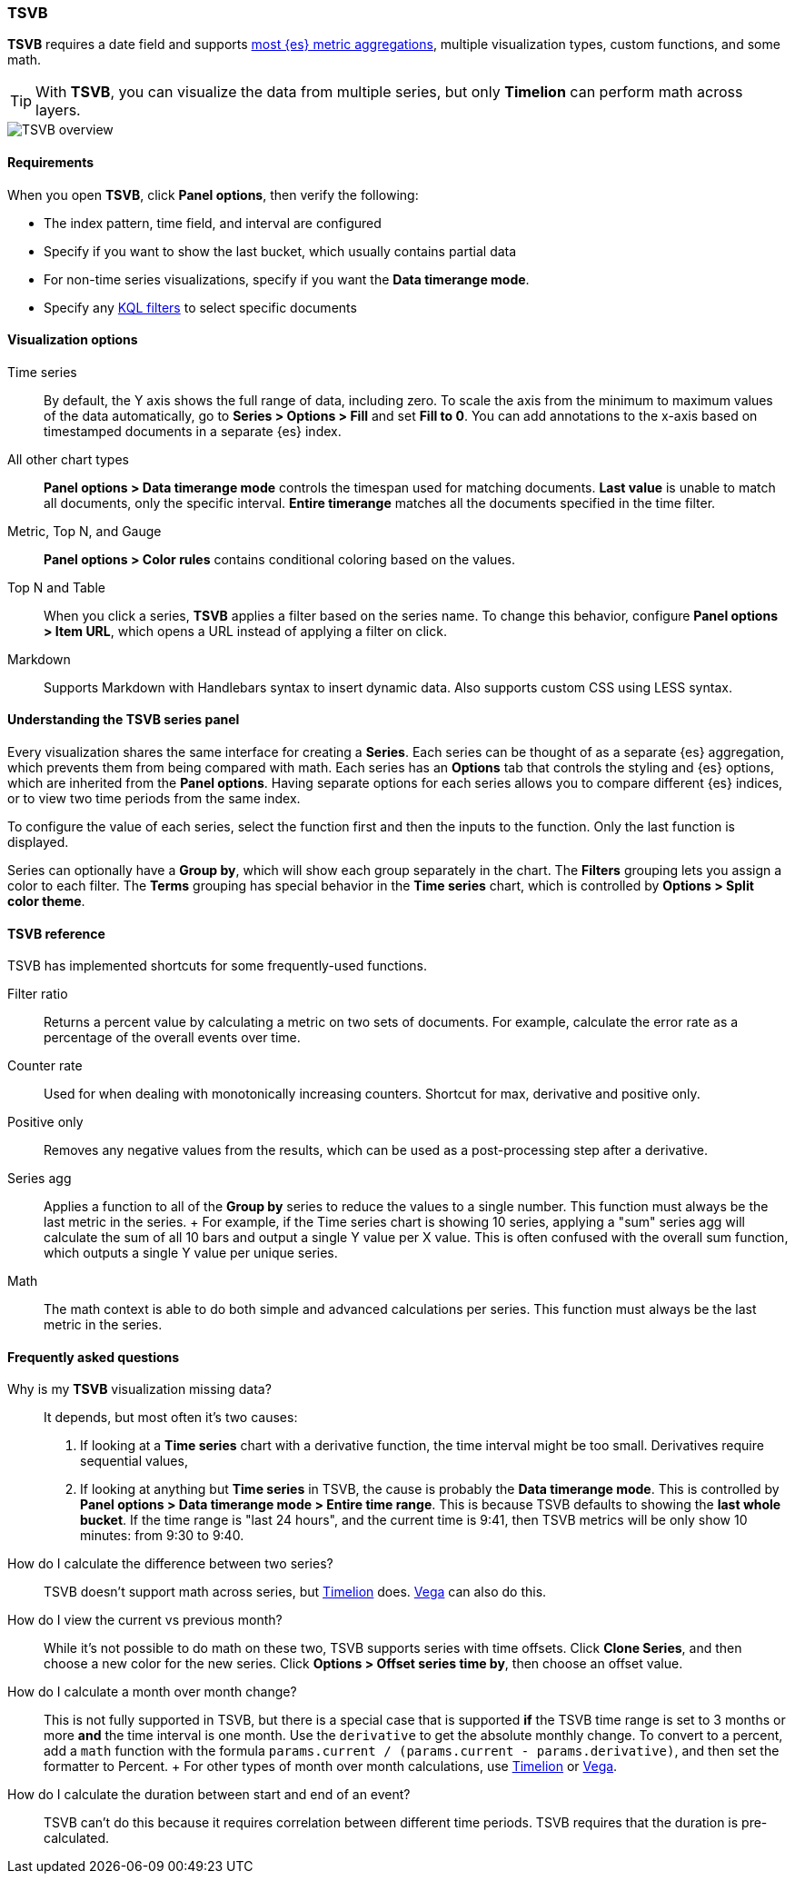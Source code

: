 [[create-panels-with-tsvb]]
=== TSVB

*TSVB* requires a date field and supports <<aggregation-reference, most {es} metric aggregations>>, multiple visualization types, custom functions,
and some math. 

TIP: With *TSVB*, you can visualize the data from multiple series, but only *Timelion* can perform math across layers.

[role="screenshot"]
image::visualize/images/tsvb-screenshot.png[TSVB overview]

[float]
[[tsvb-required-choices]]
==== Requirements

When you open *TSVB*, click *Panel options*, then verify the following:

* The index pattern, time field, and interval are configured
* Specify if you want to show the last bucket, which usually contains partial data
* For non-time series visualizations, specify if you want the *Data timerange mode*.
* Specify any <<kuery-query, KQL filters>> to select specific documents

[float]
==== Visualization options

Time series::
  By default, the Y axis shows the full range of data, including zero. To scale the axis from
  the minimum to maximum values of the data automatically, go to *Series > Options > Fill* and set *Fill to 0*.
  You can add annotations to the x-axis based on timestamped documents in a separate {es} index.

All other chart types::
  *Panel options > Data timerange mode* controls the timespan used for matching documents.
  *Last value* is unable to match all documents, only the specific interval.
  *Entire timerange* matches all the documents specified in the time filter.

Metric, Top N, and Gauge::
  *Panel options > Color rules* contains conditional coloring based on the values.

Top N and Table::
  When you click a series, *TSVB* applies a filter based
  on the series name. To change this behavior, configure *Panel options > Item URL*,
  which opens a URL instead of applying a filter on click.

Markdown::
  Supports Markdown with Handlebars syntax to insert dynamic data. Also supports
  custom CSS using LESS syntax.

[float]
[[tsvb-series-options]]
==== Understanding the TSVB series panel

Every visualization shares the same interface for creating a *Series*.
Each series can be thought of as a separate {es} aggregation, which prevents
them from being compared with math. Each series has an *Options* tab
that controls the styling and {es} options, which are inherited from the *Panel options*.
Having separate options for each series allows you to compare different
{es} indices, or to view two time periods from the same index.

To configure the value of each series, select the function first and then the inputs to
the function. Only the last function is displayed.

Series can optionally have a *Group by*, which will show each group separately in the chart.
The *Filters* grouping lets you assign a color to each filter. The *Terms* grouping has special
behavior in the *Time series* chart, which is controlled by *Options > Split color theme*.

[float]
[[tsvb-reference]]
==== TSVB reference

TSVB has implemented shortcuts for some frequently-used functions.

Filter ratio::
  Returns a percent value by calculating a metric on two sets of documents. For example, calculate the error rate as a percentage of the overall events over time.

Counter rate::
  Used for when dealing with monotonically increasing counters. Shortcut for max, derivative and positive only.

Positive only::
  Removes any negative values from the results, which can be used as a post-processing step
  after a derivative.

Series agg::
  Applies a function to all of the *Group by* series to reduce the values to a single number.
  This function must always be the last metric in the series.
  +
  For example, if the Time series chart is showing 10 series, applying a "sum" series agg will calculate
  the sum of all 10 bars and output a single Y value per X value. This is often confused
  with the overall sum function, which outputs a single Y value per unique series.

Math::
  The math context is able to do both simple and advanced calculations per series.
  This function must always be the last metric in the series.

[float]
[[tsvb-faq]]
==== Frequently asked questions

Why is my *TSVB* visualization missing data?::
  It depends, but most often it's two causes:

  1. If looking at a *Time series* chart with a derivative function, the time interval might be too small.
    Derivatives require sequential values,
  2. If looking at anything but *Time series* in TSVB, the cause is probably the *Data timerange mode*.
    This is controlled by *Panel options > Data timerange mode > Entire time range*. This is because
    TSVB defaults to showing the *last whole bucket*. If the time range is "last 24 hours", and the
    current time is 9:41, then TSVB metrics will be only show 10 minutes: from 9:30 to 9:40.

How do I calculate the difference between two series?::
  TSVB doesn't support math across series, but <<create-panels-with-timelion, Timelion>> does. <<create-panels-with-vega, Vega>> can also do this.

How do I view the current vs previous month?::
  While it's not possible to do math on these two, TSVB supports series with time offsets.
  Click *Clone Series*, and then choose a new color for the new series. Click
  *Options > Offset series time by*, then choose an offset value.

How do I calculate a month over month change?::
  This is not fully supported in TSVB, but there is a special case that is supported *if* the TSVB
  time range is set to 3 months or more *and* the time interval is one month. Use the `derivative`
  to get the absolute monthly change. To convert to a percent, add a `math` function with the formula
  `params.current / (params.current - params.derivative)`, and then set the formatter to Percent.
  +
  For other types of month over month calculations, use <<create-panels-with-timelion, Timelion>> or <<create-panels-with-vega, Vega>>.

How do I calculate the duration between start and end of an event?::
  TSVB can't do this because it requires correlation between different time periods. TSVB requires
  that the duration is pre-calculated.
